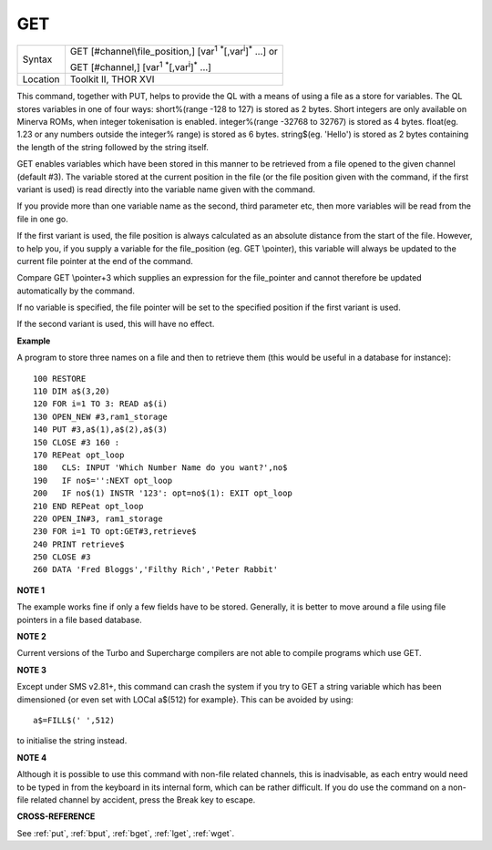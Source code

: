 ..  _get:

GET
===

+----------+-----------------------------------------------------------------------------------------------+
| Syntax   | GET [#channel\\file\_position,] [var\ :sup:`1` :sup:`\*`\ [,var\ :sup:`i`]\ :sup:`\*` ...] or |
|          |                                                                                               |
|          | GET [#channel,] [var\ :sup:`1` :sup:`\*`\ [,var\ :sup:`i`]\ :sup:`\*` ...]                    |
+----------+-----------------------------------------------------------------------------------------------+
| Location | Toolkit II, THOR XVI                                                                          |
+----------+-----------------------------------------------------------------------------------------------+


This command, together with PUT, helps to provide the QL with a means
of using a file as a store for variables. The QL stores variables in one
of four ways: short%(range -128 to 127) is stored as 2 bytes. Short
integers are only available on Minerva ROMs, when integer tokenisation
is enabled. integer%(range -32768 to 32767) is stored as 4 bytes.
float(eg. 1.23 or any numbers outside the integer%
range) is stored as 6 bytes. string$(eg. 'Hello') is stored as 2 bytes
containing the length of the string followed by the string itself.

GET enables variables which have been stored in this manner to be retrieved
from a file opened to the given channel (default #3). The variable
stored at the current position in the file (or the file position given
with the command, if the first variant is used) is read directly into
the variable name given with the command.

If you provide more than one
variable name as the second, third parameter etc, then more variables
will be read from the file in one go.

If the first variant is used, the
file position is always calculated as an absolute distance from the
start of the file. However, to help you, if you supply a variable for
the file\_position (eg. GET \\pointer), this variable will always be
updated to the current file pointer at the end of the command.

Compare
GET \\pointer+3 which supplies an expression for the file\_pointer and
cannot therefore be updated automatically by the command.

If no variable
is specified, the file pointer will be set to the specified position if
the first variant is used.

If the second variant is used, this will have
no effect.

**Example**

A program to store three names on a file and then to retrieve them (this
would be useful in a database for instance)::

    100 RESTORE
    110 DIM a$(3,20)
    120 FOR i=1 TO 3: READ a$(i)
    130 OPEN_NEW #3,ram1_storage
    140 PUT #3,a$(1),a$(2),a$(3)
    150 CLOSE #3 160 :
    170 REPeat opt_loop
    180   CLS: INPUT 'Which Number Name do you want?',no$
    190   IF no$='':NEXT opt_loop
    200   IF no$(1) INSTR '123': opt=no$(1): EXIT opt_loop
    210 END REPeat opt_loop
    220 OPEN_IN#3, ram1_storage
    230 FOR i=1 TO opt:GET#3,retrieve$
    240 PRINT retrieve$
    250 CLOSE #3
    260 DATA 'Fred Bloggs','Filthy Rich','Peter Rabbit'

**NOTE 1**

The example works fine if only a few fields have to be stored.
Generally, it is better to move around a file using file pointers in a
file based database.

**NOTE 2**

Current versions of the Turbo and Supercharge compilers are not able to
compile programs which use GET.

**NOTE 3**

Except under SMS v2.81+, this command can crash the system if you try to
GET a string variable which has been dimensioned {or even set with LOCal
a$(512) for example}. This can be avoided by using::

    a$=FILL$(' ',512)

to initialise the string instead.

**NOTE 4**

Although it is possible to use this command with non-file related
channels, this is inadvisable, as each entry would need to be typed in
from the keyboard in its internal form, which can be rather difficult.
If you do use the command on a non-file related channel by accident,
press the Break key to escape.

**CROSS-REFERENCE**

See :ref:`put`, :ref:`bput`,
:ref:`bget`, :ref:`lget`,
:ref:`wget`.

